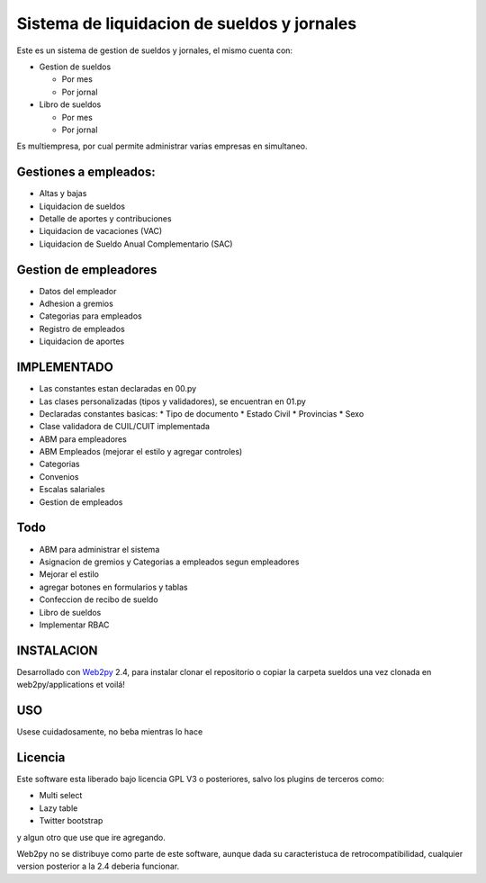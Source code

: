 Sistema de liquidacion de sueldos y jornales
========================================

Este es un sistema de gestion de sueldos y jornales, el mismo cuenta con:

* Gestion de sueldos

  * Por mes
  * Por jornal

* Libro de sueldos

  * Por mes
  * Por jornal

Es multiempresa, por cual permite administrar varias empresas en simultaneo.


Gestiones a empleados:
----------------------

* Altas y bajas
* Liquidacion de sueldos
* Detalle de aportes y contribuciones
* Liquidacion de vacaciones (VAC)
* Liquidacion de Sueldo Anual Complementario (SAC)


Gestion de empleadores
----------------------

* Datos del empleador
* Adhesion a gremios
* Categorias para empleados
* Registro de empleados
* Liquidacion de aportes

IMPLEMENTADO
------------

* Las constantes estan declaradas en 00.py
* Las clases personalizadas (tipos y validadores), se encuentran en 01.py
* Declaradas constantes basicas:
  * Tipo de documento
  * Estado Civil
  * Provincias
  * Sexo
* Clase validadora de CUIL/CUIT implementada
* ABM para empleadores
* ABM Empleados (mejorar el estilo y agregar controles)
* Categorias
* Convenios
* Escalas salariales
* Gestion de empleados

Todo
----

* ABM para administrar el sistema
* Asignacion de gremios y Categorias a empleados segun empleadores
* Mejorar el estilo
* agregar botones en formularios y tablas
* Confeccion de recibo de sueldo
* Libro de sueldos
* Implementar RBAC


INSTALACION
-----------

Desarrollado con Web2py_ 2.4, para instalar clonar el repositorio o copiar la carpeta sueldos una vez clonada en web2py/applications et voilá!

.. _Web2py: http://www.web2py.com

USO
---

Usese cuidadosamente, no beba mientras lo hace


Licencia
--------

Este software esta liberado bajo licencia GPL V3 o posteriores, salvo los plugins de terceros como:

- Multi select
- Lazy table
- Twitter bootstrap

y algun otro que use que ire agregando. 

Web2py no se distribuye como parte de este software, aunque dada su caracteristuca de retrocompatibilidad, cualquier version posterior a la 2.4 deberia funcionar.
